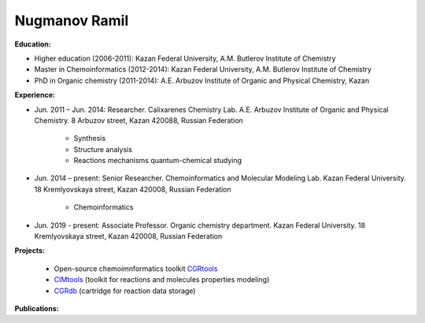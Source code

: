 .. _stsouko:

Nugmanov Ramil
==============

.. image:: imgs/nugmanov.jpg
    :width: 200

**Education:**

* Higher education (2006-2011): Kazan Federal University, A.M. Butlerov Institute of Chemistry
* Master in Chemoinformatics (2012-2014): Kazan Federal University, A.M. Butlerov Institute of Chemistry
* PhD in Organic chemistry (2011-2014): A.E. Arbuzov Institute of Organic and Physical Chemistry, Kazan

**Experience:**

* Jun. 2011 – Jun. 2014: Researcher. Calixarenes Chemistry Lab. A.E. Arbuzov Institute of Organic and Physical Chemistry. 8 Arbuzov street, Kazan 420088, Russian Federation

    * Synthesis
    * Structure analysis
    * Reactions mechanisms quantum-chemical studying

* Jun. 2014 – present: Senior Researcher. Chemoinformatics and Molecular Modeling Lab. Kazan Federal University. 18 Kremlyovskaya street, Kazan 420008, Russian Federation

    * Chemoinformatics

* Jun. 2019 - present: Associate Professor. Organic chemistry department. Kazan Federal University. 18 Kremlyovskaya street, Kazan 420008, Russian Federation

**Projects:**

    * Open-source chemoimnformatics toolkit `CGRtools <https://github.com/cimm-kzn/CGRtools>`_
    * `CIMtools <https://github.com/stsouko/CIMtools>`_ (toolkit for reactions and molecules properties modeling)
    * `CGRdb <https://github.com/stsouko/CGRdb>`_ (cartridge for reaction data storage)


**Publications:**

.. bibliography:: nugmanov.bib
    :list: bullet
    :all:
    :labelprefix: NR
    :encoding: utf
    :style: gost_style
    :filter: author % "Nugmanov"
